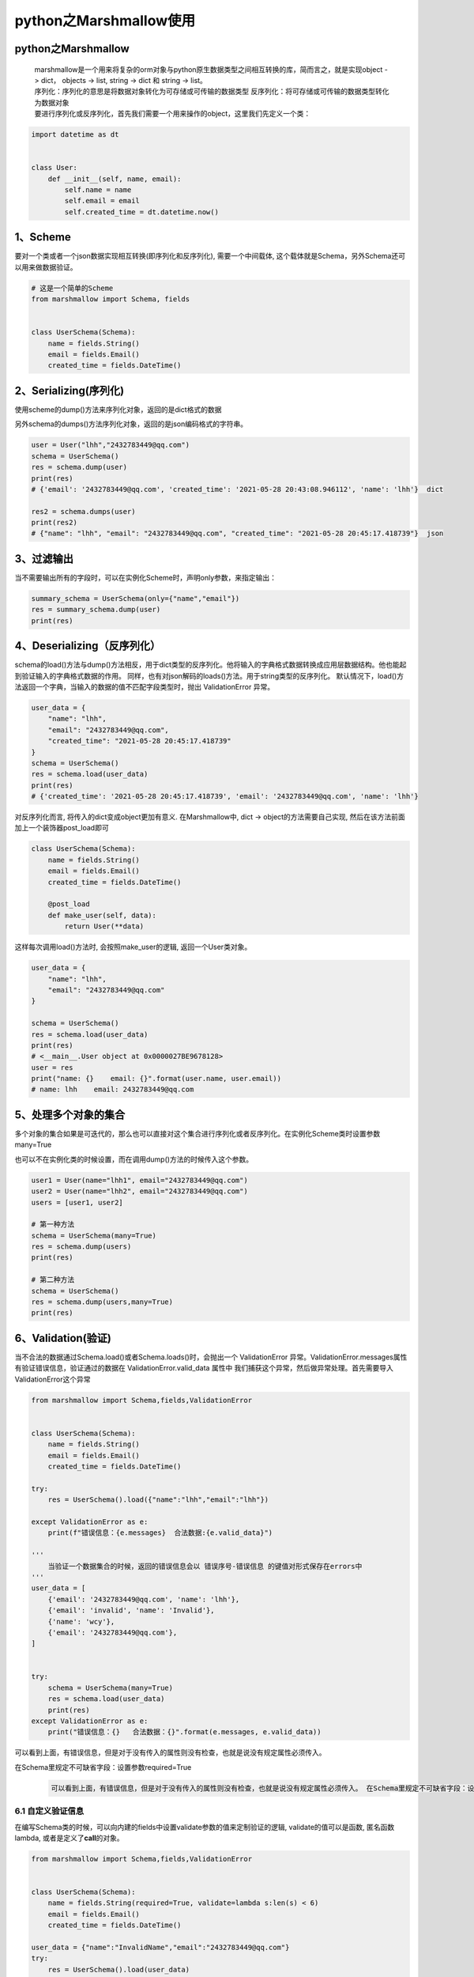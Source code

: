 python之Marshmallow使用
=======================

python之Marshmallow
-------------------

   | marshmallow是一个用来将复杂的orm对象与python原生数据类型之间相互转换的库，简而言之，就是实现object
     -> dict， objects -> list, string -> dict 和 string -> list。
   | 序列化：序列化的意思是将数据对象转化为可存储或可传输的数据类型
     反序列化：将可存储或可传输的数据类型转化为数据对象
   | 要进行序列化或反序列化，首先我们需要一个用来操作的object，这里我们先定义一个类：

.. code:: python

   import datetime as dt


   class User:
       def __init__(self, name, email):
           self.name = name
           self.email = email
           self.created_time = dt.datetime.now()

.. _1scheme:

1、Scheme
---------

要对一个类或者一个json数据实现相互转换(即序列化和反序列化),
需要一个中间载体, 这个载体就是Schema，另外Schema还可以用来做数据验证。

.. code:: python

   # 这是一个简单的Scheme
   from marshmallow import Schema, fields


   class UserSchema(Schema):
       name = fields.String()
       email = fields.Email()
       created_time = fields.DateTime()

.. _2serializing序列化:

2、Serializing(序列化)
----------------------

使用scheme的dump()方法来序列化对象，返回的是dict格式的数据

另外schema的dumps()方法序列化对象，返回的是json编码格式的字符串。

.. code:: python

   user = User("lhh","2432783449@qq.com")
   schema = UserSchema()
   res = schema.dump(user)
   print(res)
   # {'email': '2432783449@qq.com', 'created_time': '2021-05-28 20:43:08.946112', 'name': 'lhh'}  dict

   res2 = schema.dumps(user)
   print(res2)
   # {"name": "lhh", "email": "2432783449@qq.com", "created_time": "2021-05-28 20:45:17.418739"}  json

.. _3过滤输出:

3、过滤输出
-----------

当不需要输出所有的字段时，可以在实例化Scheme时，声明only参数，来指定输出：

.. code:: python

   summary_schema = UserSchema(only={"name","email"})
   res = summary_schema.dump(user)
   print(res)

.. _4deserializing反序列化）:

4、Deserializing（反序列化）
----------------------------

schema的load()方法与dump()方法相反，用于dict类型的反序列化。他将输入的字典格式数据转换成应用层数据结构。他也能起到验证输入的字典格式数据的作用。
同样，也有对json解码的loads()方法。用于string类型的反序列化。
默认情况下，load()方法返回一个字典，当输入的数据的值不匹配字段类型时，抛出
ValidationError 异常。

.. code:: python

   user_data = {
       "name": "lhh",
       "email": "2432783449@qq.com",
       "created_time": "2021-05-28 20:45:17.418739"
   }
   schema = UserSchema()
   res = schema.load(user_data)
   print(res)
   # {'created_time': '2021-05-28 20:45:17.418739', 'email': '2432783449@qq.com', 'name': 'lhh'}

对反序列化而言, 将传入的dict变成object更加有意义. 在Marshmallow中, dict
-> object的方法需要自己实现, 然后在该方法前面加上一个装饰器post_load即可

.. code:: python

   class UserSchema(Schema):
       name = fields.String()
       email = fields.Email()
       created_time = fields.DateTime()

       @post_load
       def make_user(self, data):
           return User(**data)

这样每次调用load()方法时, 会按照make_user的逻辑, 返回一个User类对象。

.. code:: python

   user_data = {
       "name": "lhh",
       "email": "2432783449@qq.com"
   }

   schema = UserSchema()
   res = schema.load(user_data)
   print(res)
   # <__main__.User object at 0x0000027BE9678128>
   user = res
   print("name: {}    email: {}".format(user.name, user.email))
   # name: lhh    email: 2432783449@qq.com

.. _5处理多个对象的集合:

5、处理多个对象的集合
---------------------

多个对象的集合如果是可迭代的，那么也可以直接对这个集合进行序列化或者反序列化。在实例化Scheme类时设置参数many=True

也可以不在实例化类的时候设置，而在调用dump()方法的时候传入这个参数。

.. code:: python

   user1 = User(name="lhh1", email="2432783449@qq.com")
   user2 = User(name="lhh2", email="2432783449@qq.com")
   users = [user1, user2]

   # 第一种方法
   schema = UserSchema(many=True)
   res = schema.dump(users)
   print(res)

   # 第二种方法
   schema = UserSchema()
   res = schema.dump(users,many=True)
   print(res)

.. _6validation验证:

6、Validation(验证)
-------------------

当不合法的数据通过Schema.load()或者Schema.loads()时，会抛出一个
ValidationError
异常。ValidationError.messages属性有验证错误信息，验证通过的数据在
ValidationError.valid_data 属性中
我们捕获这个异常，然后做异常处理。首先需要导入ValidationError这个异常

.. code:: python

   from marshmallow import Schema,fields,ValidationError


   class UserSchema(Schema):
       name = fields.String()
       email = fields.Email()
       created_time = fields.DateTime()

   try:
       res = UserSchema().load({"name":"lhh","email":"lhh"})

   except ValidationError as e:
       print(f"错误信息：{e.messages}  合法数据:{e.valid_data}")

   '''
       当验证一个数据集合的时候，返回的错误信息会以 错误序号-错误信息 的键值对形式保存在errors中
   '''
   user_data = [
       {'email': '2432783449@qq.com', 'name': 'lhh'},
       {'email': 'invalid', 'name': 'Invalid'},
       {'name': 'wcy'},
       {'email': '2432783449@qq.com'},
   ]


   try:
       schema = UserSchema(many=True)
       res = schema.load(user_data)
       print(res)
   except ValidationError as e:
       print("错误信息：{}   合法数据：{}".format(e.messages, e.valid_data))

可以看到上面，有错误信息，但是对于没有传入的属性则没有检查，也就是说没有规定属性必须传入。

在Schema里规定不可缺省字段：设置参数required=True

   .. code:: 

      可以看到上面，有错误信息，但是对于没有传入的属性则没有检查，也就是说没有规定属性必须传入。 在Schema里规定不可缺省字段：设置参数required=True

.. _61-自定义验证信息:

6.1 自定义验证信息
~~~~~~~~~~~~~~~~~~

在编写Schema类的时候，可以向内建的fields中设置validate参数的值来定制验证的逻辑,
validate的值可以是函数, 匿名函数lambda, 或者是定义了\ **call**\ 的对象。

.. code:: python

   from marshmallow import Schema,fields,ValidationError


   class UserSchema(Schema):
       name = fields.String(required=True, validate=lambda s:len(s) < 6)
       email = fields.Email()
       created_time = fields.DateTime()

   user_data = {"name":"InvalidName","email":"2432783449@qq.com"}
   try:
       res = UserSchema().load(user_data)
   except ValidationError as e:
       print(e.messages)

**在验证函数中自定义异常信息：**

.. code:: python

   #encoding=utf-8
   from marshmallow import Schema,fields,ValidationError

   def validate_name(name):
       if len(name) <=2:
           raise ValidationError("name长度必须大于2位")
       if len(name) >= 6:
           raise ValidationError("name长度不能大于6位")




   class UserSchema(Schema):
       name = fields.String(required=True, validate=validate_name)
       email = fields.Email()
       created_time = fields.DateTime()

   user_data = {"name":"InvalidName","email":"2432783449@qq.com"}
   try:
       res = UserSchema().load(user_data)
   except ValidationError as e:
       print(e.messages)

``注意``\ ：只会在反序列化的时候发生验证！序列化的时候不会验证！

.. _62-将验证函数写在schema中变成验证方法:

6.2 将验证函数写在Schema中变成验证方法
~~~~~~~~~~~~~~~~~~~~~~~~~~~~~~~~~~~~~~

在Schema中，使用validates装饰器就可以注册验证方法。

.. code:: python

   #encoding=utf-8
   from marshmallow import Schema, fields, ValidationError, validates


   class UserSchema(Schema):
       name = fields.String(required=True)
       email = fields.Email()
       created_time = fields.DateTime()

       @validates("name")
       def validate_name(self, value):
           if len(value) <= 2:
               raise ValidationError("name长度必须大于2位")
           if len(value) >= 6:
               raise ValidationError("name长度不能大于6位")


   user_data = {"name":"InvalidName","email":"2432783449@qq.com"}
   try:
       res = UserSchema().load(user_data)
   except ValidationError as e:
       print(e.messages)

.. _63-required-fields必填选项:

6.3 Required Fields(必填选项)
~~~~~~~~~~~~~~~~~~~~~~~~~~~~~

上面已经简单使用过required参数了。这里再简单介绍一下。

**自定义required异常信息：**

首先我们可以自定义在requird=True时缺失字段时抛出的异常信息：设置参数error_messages的值

.. code:: python

   #encoding=utf-8
   from marshmallow import Schema, fields, ValidationError, validates


   class UserSchema(Schema):
       name = fields.String(required=True, error_messages={"required":"name字段必须的"})
       email = fields.Email()
       created_time = fields.DateTime()

       @validates("name")
       def validate_name(self, value):
           if len(value) <= 2:
               raise ValidationError("name长度必须大于2位")
           if len(value) >= 6:
               raise ValidationError("name长度不能大于6位")


   user_data = {"email":"2432783449@qq.com"}
   try:
       res = UserSchema().load(user_data)
   except ValidationError as e:
       print(e.messages)

**忽略部分字段：**

使用required之后我们还是可以在传入数据的时候忽略这个必填字段。

.. code:: python

   #encoding=utf-8
   from marshmallow import Schema, fields, ValidationError, validates


   class UserSchema(Schema):
       name = fields.String(required=True)
       age = fields.Integer(required=True)

   # 方法一：在load()方法设置partial参数的值（元组），表时忽略那些字段。
   schema = UserSchema()
   res = schema.load({"age": 42}, partial=("name",))
   print(res)
   # {'age': 42}

   # 方法二：直接设置partial=True
   schema = UserSchema()
   res = schema.load({"age": 42}, partial=True)
   print(res)
   # {'age': 42}

看起来两种方法是一样的，但是方法一和方法二有区别：方法一只忽略传入partial的字段，方法二会忽略除前面传入的数据里已有的字段之外的所有字段

.. _64-对未知字段的处理:

6.4 对未知字段的处理
~~~~~~~~~~~~~~~~~~~~

默认情况下，如果传入了未知的字段（Schema里没有的字段），执行load()方法会抛出一个
ValidationError 异常。这种行为可以通过更改 unknown 选项来修改。

unknown 有三个值：

-  EXCLUDE: exclude unknown fields(直接扔掉未知字段)

-  INCLUDE: accept and include the unknown fields（接受未知字段）

-  RAISE: raise a ValidationError if there are any unknown
   fields（抛出异常）

我们可以看到，默认的行为就是RAISE。有两种方法去更改：

方法一：在编写Schema类的时候在class Meta里修改

.. code:: python

   from marshmallow import EXCLUDE,Schema,fields

   class UserSchema(Schema):
       name = fields.String(required=True,error_messages={"required": "name字段必须填写"})
       email = fields.Email()
       created_time = fields.DateTime()


       class Meta:
           unknown  = EXCLUDE

方法二：在实例化Schema类的时候设置参数unknown的值

.. code:: python

   class UserSchema(Schema):
       name = fields.Str(required=True, error_messages={"required": "name字段必须填写"})
       email = fields.Email()
       created_time = fields.DateTime()

   shema = UserSchema(unknown=EXCLUDE)

.. _7schemavalidate校验数据:

7、Schema.validate(校验数据)
----------------------------

如果只是想用Schema去验证数据, 而不进行反序列化生成对象,
可以使用Schema.validate() 可以看到,
通过schema.validate()会自动对数据进行校验, 如果有错误,
则会返回错误信息的dict,没有错误则返回空的dict，通过返回的数据,
我们就可以确认验证是否通过.

.. code:: python

   #encoding=utf-8
   from marshmallow import Schema,fields,ValidationError

   class UserSchema(Schema):
       name = fields.Str(required=True, error_messages={"required": "name字段必须填写"})
       email = fields.Email()
       created_time = fields.DateTime()

   user = {"name":"lhh","email":"2432783449"}
   schema = UserSchema()
   res = schema.validate(user)
   print(res)  # {'email': ['Not a valid email address.']}

   user = {"name":"lhh","email":"2432783449@qq.com"}
   schema = UserSchema()
   res = schema.validate(user)
   print(res)  # {}

.. _8-specifying-serializationdeserialization-keys指定序列化反序列化键）:

8. Specifying Serialization/Deserialization Keys（指定序列化/反序列化键）
-------------------------------------------------------------------------

.. _81-specifying-attribute-names序列化时指定object属性对应fields字段）:

8.1 Specifying Attribute Names（序列化时指定object属性对应fields字段）
~~~~~~~~~~~~~~~~~~~~~~~~~~~~~~~~~~~~~~~~~~~~~~~~~~~~~~~~~~~~~~~~~~~~~~

Schema默认会序列化传入对象和自身定义的fields相同的属性,
然而你也会有需求使用不同的fields和属性名. 在这种情况下,
你需要明确定义这个fields将从什么属性名取值

.. code:: python

   from marshmallow import fields,Schema,ValidationError
   import datetime as dt

   class User:
       def __init__(self, name, email):
           self.name = name
           self.email = email
           self.created_time = dt.datetime.now()


   class UserSchema(Schema):
       full_name = fields.String(attribute="name")
       email_address = fields.Email(attribute="email")
       created_at = fields.DateTime(attribute="created_time")


   user = User("lhh",email="2432783449@qq.com")
   schema = UserSchema()
   res = schema.dump(user)
   print(res)
   # {'email_address': '2432783449@qq.com', 'full_name': 'lhh', 'created_at': '2021-05-29T09:24:38.186191'}

如上所示：UserSchema中的full_name，email_address，created_at分别从User对象的name，email，created_time属性取值。

.. _82-反序列化时指定fields字段对应object属性:

8.2 反序列化时指定fields字段对应object属性
~~~~~~~~~~~~~~~~~~~~~~~~~~~~~~~~~~~~~~~~~~

这个与上面相反，Schema默认反序列化传入字典和输出字典中相同的字段名.
如果你觉得数据不匹配你的schema,
可以传入load_from参数指定需要增加load的字段名(原字段名也能load,
且优先load原字段名)

.. code:: python

   from marshmallow import fields,Schema,ValidationError
   import datetime as dt

   class UserSchema(Schema):
       full_name = fields.String(load_from="name")
       email_address = fields.Email(load_from="email")
       created_at = fields.DateTime(load_from="created_time")

   user = {"full_name":"lhh","email_address":"2432783449@qq.com"}
   schema = UserSchema()
   res = schema.load(user)
   print(res)
   # {'full_name': 'lhh', 'email_address': '2432783449@qq.com'}

.. _83-让key同时满足序列化与反序列化的方法:

8.3 让key同时满足序列化与反序列化的方法
~~~~~~~~~~~~~~~~~~~~~~~~~~~~~~~~~~~~~~~

.. code:: python

   #encoding=utf-8
   from marshmallow import fields,ValidationError,Schema

   class UserSchema(Schema):
       full_name = fields.String(data_key="name")
       email_address = fields.Email(data_key="email")
       created_at = fields.DateTime(data_key="created_time")

   # 序列化
   user = {"full_name": "lhh", "email_address": "2432783449@qq.com"}
   schema = UserSchema()
   res = schema.dump(user)
   print(res)
   # {'name': 'lhh', 'email': '2432783449@qq.com'}


   # 反序列化
   user = {'name': 'lhh', 'email': '2432783449@qq.com'}
   schema = UserSchema()
   res = schema.load(user)
   print(res)
   # {'full_name': 'lhh', 'email_address': '2432783449@qq.com'}

.. _9-重构创建隐式字段:

9. 重构：创建隐式字段
---------------------

当Schema具有许多属性时，为每个属性指定字段类型可能会重复，特别是当许多属性已经是本地python的数据类型时。class
Meta允许指定要序列化的属性，marshmallow将根据属性的类型选择适当的字段类型。

.. code:: python

   # 重构Schema
   class UserSchema(Schema):
       uppername = fields.Function(lambda obj: obj.name.upper())

       class Meta:
           fields = ("name", "email", "created_at", "uppername")

以上代码中，
name将自动被格式化为String类型，created_at将被格式化为DateTime类型。

如果您希望指定除了显式声明的字段之外还包括哪些字段名，则可以使用附加选项。如下：

.. code:: python

   class UserSchema(Schema):
       uppername = fields.Function(lambda obj: obj.name.upper())

       class Meta:
           # No need to include 'uppername'
           additional = ("name", "email", "created_at")

.. _10-排序:

10. 排序
--------

对于某些用例，维护序列化输出的字段顺序可能很有用。要启用排序，请将ordered选项设置为true。这将指示marshmallow将数据序列化到\ ``collections.OrderedDict``

.. code:: python

   from collections import OrderedDict
   import datetime as dt
   from marshmallow import fields,ValidationError,Schema

   class User:
       def __init__(self, name, email):
           self.name = name
           self.email = email
           self.created_time = dt.datetime.now()

   class UserSchema(Schema):
       uppername = fields.Function(lambda obj: obj.name.upper())

       class Meta:
           fields = ("name", "email", "created_time", "uppername")
           ordered = True


   user = User("lhh", "2432783449@qq.com")
   schema = UserSchema()
   res = schema.dump(user)
   print(isinstance(res,OrderedDict))  # 判断变量类型
   # True
   print(res)
   # OrderedDict([('name', 'lhh'), ('email', '2432783449@qq.com'), ('created_time', '2021-05-29T09:40:46.351382'), ('uppername', 'LHH')])

.. _11-只读与只写字段:

11. “只读”与“只写”字段
----------------------

在Web
API的上下文中，序列化参数dump_only和反序列化参数load_only在概念上分别等同于只读和只写字段。

.. code:: python

   from marshmallow import Schema,fields


   class UserSchema(Schema):
       name = fields.Str()
       password = fields.Str(load_only=True)  # 等于只写
       created_at = fields.DateTime(dump_only=True)  # 等于只读

load时，dump_only字段被视为未知字段。如果unknown选项设置为include，则与这些字段对应的键的值将因此loaded而不进行验证。

.. _12-序列化反序列化时指定字段的默认值:

12. 序列化/反序列化时指定字段的默认值
-------------------------------------

序列化时输入值缺失用default指定默认值。反序列化时输入值缺失用missing指定默认值。

.. code:: python

   #encoding=utf-8
   import uuid
   import datetime as dt
   from marshmallow import fields,ValidationError,Schema


   class UserSchema(Schema):
       id = fields.UUID(missing=uuid.uuid1)
       birthday = fields.DateTime(default=dt.datetime(1996,11,17))

   # 序列化
   res = UserSchema().dump({})
   print(res)
   # {'birthday': '1996-11-17T00:00:00'}

   # 反序列化
   res = UserSchema().load({'birthday': '1996-11-17T00:00:00'})
   print(res)
   # {'id': UUID('751d95db-c020-11eb-83eb-001a7dda7115'), 'birthday': datetime.datetime(1996, 11, 17, 0, 0)}

.. _13-后续扩展:

13. 后续扩展
------------

.. code:: python

   from marshmallow import Schema, fields


   class String128(fields.String):
       """
       长度为128的字符串类型
       """

       default_error_messages = {
           "type": "该字段只能是字符串类型",
           "invalid": "该字符串长度必须大于6",
       }

       def _deserialize(self, value, attr, data, **kwargs):
           if not isinstance(value, str):
               self.fail("type")
           if len(value) < 6:
               self.fail("invalid")


   class AppSchema(Schema):
       name = String128(required=True)
       priority = fields.Integer()
       obj_type = String128()
       link = String128()
       deploy = fields.Dict()
       description = fields.String()
       projects = fields.List(cls_or_instance=fields.Dict)


   app = {
       "name": "app11",
       "priority": 2,
       "obj_type": "web",
       "link": "123.123.00.2",
       "deploy": {"deploy1": "deploy1", "deploy2": "deploy2"},
       "description": "app111 test111",
       "projects": [{"id": 2}]
   }

   schema = AppSchema()
   res = schema.validate(app)
   print(res)
   # {'obj_type': ['该字符串长度必须大于6'], 'name': ['该字符串长度必须大于6']}
